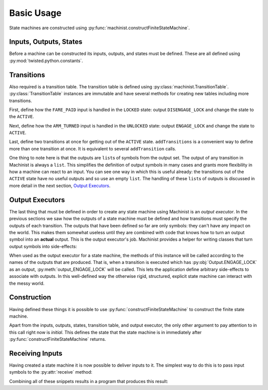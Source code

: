 .. _Basic Usage:

Basic Usage
===========

State machines are constructed using :py:func:`machinist.constructFiniteStateMachine`.

Inputs, Outputs, States
-----------------------

Before a machine can be constructed its inputs, outputs, and states must be defined.
These are all defined using :py:mod:`twisted.python.constants`.

.. testcode:: turnstile

   from twisted.python.constants import Names, NamedConstant

   class Input(Names):
       FARE_PAID = NamedConstant()
       ARM_UNLOCKED = NamedConstant()
       ARM_TURNED = NamedConstant()
       ARM_LOCKED = NamedConstant()

   class Output(Names):
       ENGAGE_LOCK = NamedConstant()
       DISENGAGE_LOCK = NamedConstant()

   class State(Names):
       LOCKED = NamedConstant()
       UNLOCKED = NamedConstant()
       ACTIVE = NamedConstant()


Transitions
-----------

Also required is a transition table.
The transition table is defined using :py:class:`machinist.TransitionTable`.
:py:class:`TransitionTable` instances are immutable and have several methods for creating new tables including more transitions.

.. testcode:: turnstile

   from machinist import TransitionTable

   table = TransitionTable()

First, define how the ``FARE_PAID`` input is handled in the ``LOCKED`` state: output ``DISENGAGE_LOCK`` and change the state to the ``ACTIVE``.

.. testcode:: turnstile

   table = table.addTransition(
       State.LOCKED, Input.FARE_PAID, [Output.DISENGAGE_LOCK], State.ACTIVE)

Next, define how the ``ARM_TURNED`` input is handled in the ``UNLOCKED`` state: output ``ENGAGE_LOCK`` and  change the state to ``ACTIVE``.

.. testcode:: turnstile

   table = table.addTransition(
       State.UNLOCKED, Input.ARM_TURNED, [Output.ENGAGE_LOCK], State.ACTIVE)

Last, define two transitions at once for getting out of the ``ACTIVE`` state.
``addTransitions`` is a convenient way to define more than one transition at once.
It is equivalent to several ``addTransition`` calls.

.. testcode:: turnstile

   table = table.addTransitions(
       State.ACTIVE, {
           Input.ARM_UNLOCKED: ([], State.UNLOCKED),
           Input.ARM_LOCKED: ([], State.LOCKED),
       })

One thing to note here is that the outputs are  ``list``\ s of symbols from the output set.
The output of any transition in Machinist is always a ``list``.
This simplifies the definition of output symbols in many cases and grants more flexibility in how a machine can react to an input.
You can see one way in which this is useful already: the transitions out of the ``ACTIVE`` state have no useful outputs and so use an empty ``list``.
The handling of these ``list``\ s of outputs is discussed in more detail in the next section, `Output Executors`_.


Output Executors
----------------

The last thing that must be defined in order to create any state machine using Machinist is an *output executor*.
In the previous sections we saw how the outputs of a state machine must be defined and how transitions must specify the outputs of each transition.
The outputs that have been defined so far are only symbols: they can't have any impact on the world.
This makes them somewhat useless until they are combined with code that knows how to turn an output symbol into an **actual** output.
This is the output executor's job.
Machinist provides a helper for writing classes that turn output symbols into side-effects:

.. testcode:: turnstile

   from __future__ import print_function
   from machinist import MethodSuffixOutputer

   class Outputer(object):
       def output_ENGAGE_LOCK(self, engage):
           print("Engaging the lock.")

       def output_DISENGAGE_LOCK(self, disengage):
           print("Disengaging the lock.")

   outputer = MethodSuffixOutputer(Outputer())

When used as the output executor for a state machine, the methods of this instance will be called according to the names of the outputs that are produced.
That is, when a transition is executed which has :py:obj:`Output.ENGAGE_LOCK` as an output, :py:meth:`output_ENGAGE_LOCK` will be called.
This lets the application define arbitrary side-effects to associate with outputs.
In this well-defined way the otherwise rigid, structured, explicit state machine can interact with the messy world.


Construction
------------

Having defined these things it is possible to use :py:func:`constructFiniteStateMachine` to construct the finite state machine.

.. testcode:: turnstile

   from machinist import constructFiniteStateMachine

   turnstile = constructFiniteStateMachine(
       inputs=Input,
       outputs=Output,
       states=State,
       table=table,
       initial=State.LOCKED,
       richInputs=[],
       inputContext={},
       world=outputer,
   )


Apart from the inputs, outputs, states, transition table, and output executor, the only other argument to pay attention to in this call right now is *initial*.
This defines the state that the state machine is in immediately after :py:func:`constructFiniteStateMachine` returns.


Receiving Inputs
----------------

Having created a state machine it is now possible to deliver inputs to it.
The simplest way to do this is to pass input symbols to the :py:attr:`receive` method:

.. testcode:: turnstile

   turnstile.receive(Input.FARE_PAID)
   turnstile.receive(Input.ARM_UNLOCKED)
   turnstile.receive(Input.ARM_TURNED)
   turnstile.receive(Input.ARM_LOCKED)

Combining all of these snippets results in a program that produces this result:

.. testoutput:: turnstile

   Disengaging the lock.
   Engaging the lock.
